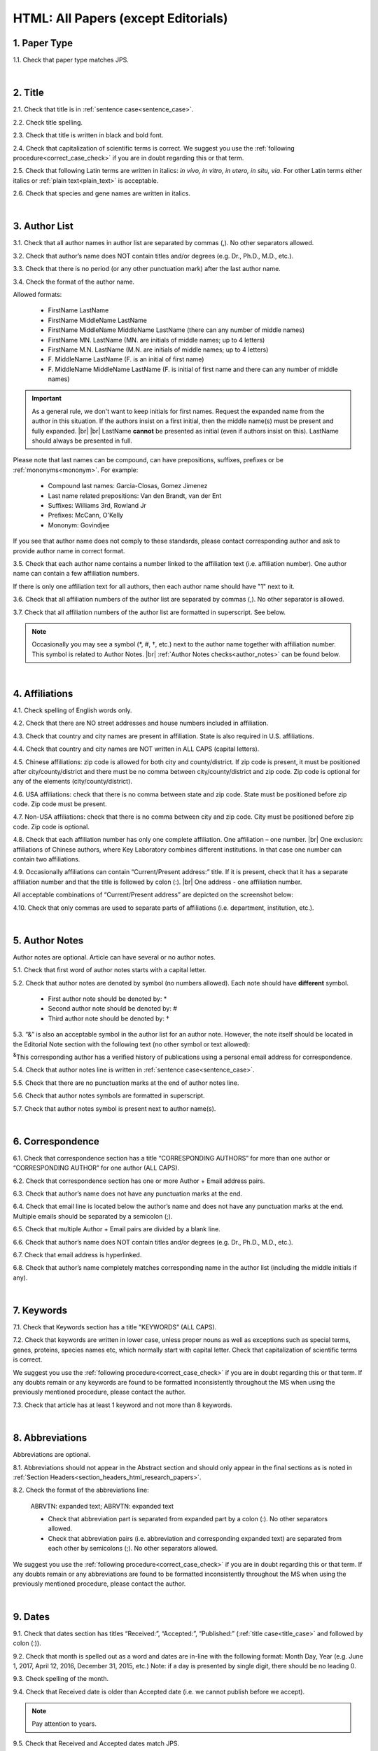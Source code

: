 .. role:: sample
.. role:: blue
.. role:: wtonbl
.. role:: headr2
.. role:: sampleb
.. role:: sampleu

.. _html_research_papers:

HTML: All Papers (except Editorials)
====================================

.. _paper_type_html_research_papers:

1. Paper Type
-------------

1.1. Check that paper type matches JPS.

.. image:: /_static/html_paper_type.png
   :alt: Paper type
   :scale: 99%

|
.. _title_html_research_papers:

2. Title
--------

2.1. Check that title is in :ref:`sentence case<sentence_case>`.

2.2. Check title spelling.

2.3. Check that title is written in black and bold font.

2.4. Check that capitalization of scientific terms is correct.
We suggest you use the :ref:`following procedure<correct_case_check>` if you are in doubt regarding this or that term.

2.5. Check that following Latin terms are written in italics: *in vivo, in vitro, in utero, in situ, via*. 
For other Latin terms either italics or :ref:`plain text<plain_text>` is acceptable.

2.6. Check that species and gene names are written in italics.

|
.. _author_list_html_research_papers:

3. Author List
--------------

3.1. Check that all author names in author list are separated by commas (,). No other separators allowed.

3.2. Check that author’s name does NOT contain titles and/or degrees (e.g. Dr., Ph.D., M.D., etc.).

3.3. Check that there is no period (or any other punctuation mark) after the last author name.

.. image:: /_static/html_author_list_separ.png
   :alt: Author list separators
   :scale: 99%


3.4. Check the format of the author name. 

Allowed formats:

	+  :sample:`FirstName LastName`
	+  :sample:`FirstName MiddleName LastName`
	+  :sample:`FirstName MiddleName MiddleName LastName` (there can any number of middle names)
	+  :sample:`FirstName MN. LastName` (MN. are initials of middle names; up to 4 letters)
	+  :sample:`FirstName M.N. LastName` (M.N. are initials of middle names; up to 4 letters)
	+  :sample:`F. MiddleName LastName` (F. is an initial of first name)
	+  :sample:`F. MiddleName MiddleName LastName` (F. is initial of first name and there can any number of middle names)

.. Important::
	As a general rule, we don't want to keep initials for first names. Request the expanded name from the author in this situation. If the authors insist on a first initial, then the middle name(s) must be present and fully expanded. |br| |br|
	LastName **cannot** be presented as initial (even if authors insist on this). LastName should always be presented in full.


Please note that last names can be compound, can have prepositions, suffixes, prefixes or be :ref:`mononyms<mononym>`. For example:

	- Compound last names: :sample:`Garcia-Closas, Gomez Jimenez`
	- Last name related prepositions: :sample:`Van den Brandt, van der Ent`
	- Suffixes: :sample:`Williams 3rd, Rowland Jr`
	- Prefixes: :sample:`McCann, O'Kelly`
	- Mononym: :sample:`Govindjee`

If you see that author name does not comply to these standards, please contact corresponding author and ask to provide author name in correct format.

3.5. Check that each author name contains a number linked to the affiliation text (i.e. affiliation number). One author name can contain a few affiliation numbers.

.. image:: /_static/html_aff_texts_and_authors.png
	:alt: Affiliation texts and authors
	:scale: 99%


If there is only one affiliation text for all authors, then each author name should have "1" next to it. 

.. image:: /_static/html_one_affiliation_all_auth.png
   :alt: One affiliation for all authors
   :scale: 99%

3.6. Check that all affiliation numbers of the author list are separated by commas (,). No other separator is allowed.

3.7. Check that all affiliation numbers of the author list are formatted in superscript. See below.

.. image:: /_static/html_affiliation_numbers.png
   :alt: Affiliation Numbers
   :scale: 99%

.. Note::
	
	Occasionally you may see a symbol (*, #, †, etc.) next to the author name together with affiliation number. This symbol is related to Author Notes. |br|
	:ref:`Author Notes checks<author_notes>` can be found below.


|
.. _affiliations_html_research_papers:          

4. Affiliations
---------------

4.1. Check spelling of English words only.

4.2. Check that there are NO street addresses and house numbers included in affiliation.

4.3. Check that country and city names are present in affiliation. State is also required in U.S. affiliations.

4.4. Check that country and city names are NOT written in ALL CAPS (capital letters).

4.5. Chinese affiliations: zip code is allowed for both city and county/district. If zip code is present, it must be positioned after city/county/district and there must be no comma between city/county/district and zip code. Zip code is optional for any of the elements (city/county/district).

.. image:: /_static/aff_text_zip_china.png
   :alt: No comma between city/county/district and zip code
   :scale: 99%

4.6. USA affiliations: check that there is no comma between state and zip code. State must be positioned before zip code. Zip code must be present.

4.7. Non-USA affiliations: check that there is no comma between city and zip code. City must be positioned before zip code. Zip code is optional.

.. image:: /_static/aff_text_zip_state_city.png
   :alt: No comma between zip code and state (US) / city (non-US)
   :scale: 99%

4.8. Check that each affiliation number has only one complete affiliation. One affiliation – one number. |br|
One exclusion: affiliations of Chinese authors, where Key Laboratory combines different institutions. In that case one number can contain two affiliations.

4.9. Occasionally affiliations can contain “Current/Present address:” title. If it is present, check that it has a separate affiliation number and that the title is followed by colon (:). |br| One address - one affiliation number. 
	
All acceptable combinations of “Current/Present address” are depicted on the screenshot below: 

.. image:: /_static/aff_current_address.png
   :alt: Current/Present address
   :scale: 99%

4.10. Check that only commas are used to separate parts of affiliations (i.e. department, institution, etc.).

.. image:: /_static/aff_parts.png
   :alt: Affiliation format
   :scale: 99%

|
.. _author_notes:

5. Author Notes
---------------

Author notes are optional. Article can have several or no author notes.

.. image:: /_static/html_author_notes_examples.png
   	:alt: Author Notes Examples
	:scale: 99%

5.1. Check that first word of author notes starts with a capital letter.

5.2. Check that author notes are denoted by symbol (no numbers allowed). Each note should have **different** symbol.

	- First author note should be denoted by: *
	- Second author note should be denoted by: #
	- Third author note should be denoted by: †

5.3. “&” is also an acceptable symbol in the author list for an author note. However, the note itself should be located in the Editorial Note section with the following text (no other symbol or text allowed):

:sup:`&`\ This corresponding author has a verified history of publications using a personal email address for correspondence.

5.4. Check that author notes line is written in :ref:`sentence case<sentence_case>`.

5.5. Check that there are no punctuation marks at the end of author notes line.

5.6. Check that author notes symbols are formatted in superscript.

5.7. Check that author notes symbol is present next to author name(s).

.. image:: /_static/html_author_notes.png
   	:alt: Author Notes
	:scale: 99%

.. image:: /_static/html_author_notes_persnl_email.png
   	:alt: Personal email author note
	:scale: 99%

|
.. _correspondece_html_research_papers:

6. Correspondence
-----------------

6.1. Check that correspondence section has a title “CORRESPONDING AUTHORS” for more than one author or “CORRESPONDING AUTHOR” for one author (ALL CAPS).

6.2. Check that correspondence section has one or more Author + Email address pairs.

6.3. Check that author’s name does not have any punctuation marks at the end.

6.4. Check that email line is located below the author’s name and does not have any punctuation marks at the end. Multiple emails should be separated by a semicolon (;).

6.5. Check that multiple Author + Email pairs are divided by a blank line.

.. image:: /_static/corr_format.png
   :alt: Correspondence format
   :scale: 99%

.. image:: /_static/html_orcid_email.png
   :alt: ORCID email format
   :scale: 99%


6.6. Check that author’s name does NOT contain titles and/or degrees (e.g. Dr., Ph.D., M.D., etc.).

6.7. Check that email address is hyperlinked.

6.8. Check that author’s name completely matches corresponding name in the author list (including the middle initials if any).

.. image:: /_static/corr_auth_mtch.png
   :alt: Correspondence author match
   :scale: 99%


|
.. _keywords_html_research_papers:

7. Keywords
-----------

7.1. Check that Keywords section has a title "KEYWORDS” (ALL CAPS).

7.2. Check that keywords are written in lower case, unless proper nouns as well as exceptions such as special terms, genes, proteins, species names etc, which normally start with capital letter. Check that capitalization of scientific terms is correct.

We suggest you use the :ref:`following procedure<correct_case_check>` if you are in doubt regarding this or that term. If any doubts remain or any keywords are found to be formatted inconsistently throughout the MS when using the previously mentioned procedure, please contact the author.

7.3. Check that article has at least 1 keyword and not more than 8 keywords.

.. image:: /_static/html_keywords.png
   	  	:alt: Keywords
   	  	:scale: 99%

|
.. _abbreviations_html_research_papers:

8. Abbreviations
----------------

Abbreviations are optional.

8.1. Abbreviations should not appear in the Abstract section and should only appear in the final sections as is noted in :ref:`Section Headers<section_headers_html_research_papers>`.

8.2. Check the format of the abbreviations line:

	|	:sample:`ABRVTN: expanded text; ABRVTN: expanded text`


	- Check that abbreviation part is separated from expanded part by a colon (:). No other separators allowed.

	- Check that abbreviation pairs (i.e. abbreviation and corresponding expanded text) are separated from each other by semicolons (;). No other separators allowed.

We suggest you use the :ref:`following procedure<correct_case_check>` if you are in doubt regarding this or that term. If any doubts remain or any abbreviations are found to be formatted inconsistently throughout the MS when using the previously mentioned procedure, please contact the author.

|
.. _dates_html_research_papers:

9. Dates
--------

9.1. Check that dates section has titles “Received:”, “Accepted:”, “Published:” (:ref:`title case<title_case>` and followed by colon (:)).

.. image:: /_static/dates_format.png
   :alt: Dates format
   :scale: 99%

9.2. Check that month is spelled out as a word and dates are in-line with the following format: Month Day, Year
(e.g. June 1, 2017, April 12, 2016, December 31, 2015, etc.) Note: if a day is presented by single digit, there should be no leading 0.

9.3. Check spelling of the month.

9.4. Check that Received date is older than Accepted date (i.e. we cannot publish before we accept).

.. note:: Pay attention to years.

9.5. Check that Received and Accepted dates match JPS.

.. image:: /_static/dates_jps.png
   :alt: Dates in JPS
   :scale: 99%

|
.. _copyright_html_research_papers:

10. Copyright
------------
10.1. Check that copyright section has a title “Copyright:” (:ref:`title case<title_case>`).

10.2. Check that copyright string starts with copyright symbol (©) and is followed by a YEAR.

10.3. Check that the YEAR is followed by:

:sample:`Last name of first author et al.`

**or** 

:sample:`two last names divided by "and" and followed by a period (.)` (if there are only two authors in the article)

and followed by:

:sample:`This is an open access article distributed under the terms of the Creative Commons Attribution License (CC BY 3.0), which permits unrestricted use, distribution, and reproduction in any medium, provided the original author and source are credited.` 

10.4. Check that last name of first author matches last name of the first author in the author list. In case of 2 authors, check that last names match names in the author list.

10.5. Check that “Creative Commons Attribution License” is a working hyperlink that leads to https://creativecommons.org/licenses/by/3.0/.

.. image:: /_static/html_cpright_format.png
   :alt: Copyright format
   :scale: 99%

|
.. _section_headers_html_research_papers:

11. Section Headers
------------------
.. _start_of_check_html_research_papers:

Section headers should comply with below mentioned requirements in respect to order, letter case, colour and spelling. Also, no variations (except for alternatives explicitly mentioned in these standards) are allowed. For example, standards have "Author Contributions" section with no alternatives specified, which means that all other variations (like "Authors' Contributions, Author Contribution, Contribution of Author, etc") are not allowed.

If you see any deviations of section naming in articles, please contact authors and check whether they agree to change section header in question in accordance with these standards.

Also, if you notice that the order of the sections need to be changed (to comply with the standards), please contact author to confirm section order changes with him/her.


11.1. Check that article has the following sections in the following order:

| NAVIGATE TO:
|	:ref:`Research Papers<html_research_papers_research_papers>`
|	:ref:`Reviews<html_research_papers_reviews>`
|	:ref:`Research Perspectives<html_research_papers_research_perspectives>`

.. _html_research_papers_research_papers:

	- **Research Papers**

		:blue:`Abstract` - mandatory - [:ref:`title case<title_case>`, in blue]

		:wtonbl:`Introduction` - mandatory - [title case, in white on blue background]

		:wtonbl:`Results` - mandatory - (alternatively can be :wtonbl:`Results and Discussion`) - [title case, in white on blue background]

		:wtonbl:`Discussion` - mandatory - (alternatively can be :wtonbl:`Discussion and Conclusions` or :wtonbl:`Discussion and Conclusion`) - [title case, in white on blue background]

		:wtonbl:`Conclusions` or :wtonbl:`Conclusion` - optional - [title case, in white on blue background]

		:wtonbl:`Materials and Methods` - mandatory - (alternatively can be :wtonbl:`Methods` or :wtonbl:`Patients and Methods`) - [title case, in white on blue background]

		:headr2:`Ethics statement` - optional - (if present, it should only appear as a subheader in :wtonbl:`Materials and Methods` section) [:ref:`sentence case<sentence_case>`, in black]

		:wtonbl:`Supplementary Materials` - optional - [title case, in white on blue background]

		:wtonbl:`Abbreviations` - optional - [title case, in white on blue background]

		:wtonbl:`Author Contributions` - optional - [title case, in white on blue background]

		:wtonbl:`Acknowledgments` - optional - [title case, in white on blue background]

		:wtonbl:`Conflicts of Interest` - mandatory - [title case, in white on blue background]

		:wtonbl:`Funding` - optional - [title case, in white on blue background]

		:wtonbl:`Editorial Note` - optional - [title case, in white on blue background]

		:wtonbl:`References` - mandatory - [title case, in white on blue background]


| NAVIGATE TO:
| :ref:`next check<next_check_html_research_papers>`
| :ref:`start of this check<start_of_check_html_research_papers>`

.. _html_research_papers_reviews:

	- **Reviews**

		:blue:`Abstract` - mandatory - [:ref:`title case<title_case>`, in blue]

		:wtonbl:`Introduction` - optional - [title case, in white on blue background]


		Reviews usually have free-style (research related) section headers. These headers should be formatted in :ref:`sentence case<sentence_case>` and can be coloured in white on blue background.


		:wtonbl:`Abbreviations` - optional - [title case, in white on blue background]

		:wtonbl:`Author Contributions` - optional - [title case, in white on blue background]

		:wtonbl:`Acknowledgments` - optional - [title case, in white on blue background]

		:wtonbl:`Conflicts of Interest` - mandatory - [title case, in white on blue background]

		:wtonbl:`Funding` - optional - [title case, in white on blue background]

		:wtonbl:`Editorial Note` - optional - [title case, in white on blue background]

		:wtonbl:`References` - mandatory - [title case, in white on blue background]

| NAVIGATE TO:
| :ref:`next check<next_check_html_research_papers>`
| :ref:`start of this check<start_of_check_html_research_papers>`

.. _html_research_papers_research_perspectives:

	- **Research Perspectives**
		
		:blue:`Abstract` - mandatory - [:ref:`title case<title_case>`, in blue]	

		Research Perspectives usually have free-style (research related) section headers. These headers should be formatted in :ref:`sentence case<sentence_case>` and can be coloured in white on blue background.

		:wtonbl:`Abbreviations` - optional - [title case, in white on blue background]

		:wtonbl:`Author Contributions` - optional - [title case, in white on blue background]

		:wtonbl:`Acknowledgments` - optional - [title case, in white on blue background]

		:wtonbl:`Conflicts of Interest` - mandatory - [title case, in white on blue background]

		:wtonbl:`Funding` - optional - [title case, in white on blue background]

		:wtonbl:`Editorial Note` - optional - [title case, in white on blue background]

		:wtonbl:`References` - mandatory - [title case, in white on blue background]

.. _next_check_html_research_papers:

11.2. Check the format of all subsection headers in the article:
	
	- Check that **all** subsection headers in the article are written in :ref:`sentence case<sentence_case>`.

	- Check that subsection headers are formatted in bold and coloured in :headr2:`black`. 

	- Check that there is **no** underlining or italics (except for Latin terms and gene names) in the headers.

	- Check that there is no period (.) at the end of the subsection header.

.. image:: /_static/html_subsection_header.png
	:alt: Subsection headers
	:scale: 99%

11.3. Check the format of all subsubsection headers in the article:

	- Check that **all** subsubsection headers in the article are written in :ref:`sentence case<sentence_case>`.

	- Check that subsubsection headers are formatted in *italics*, bold and coloured in :headr2:`black`.

	- Check that there is **no** underlining in the headers.

	- Check that there is no period (.) at the end of the subsubsection header.

.. image:: /_static/html_subsubsection_header.png
	:alt: Subsubsection headers
	:scale: 99%

|
.. _text_html_research_papers:

12. Text
--------

12.1. Check that font type and size is consistent across all sections of the article. 

12.2. Check that there is a period (.) at the end of the Abstract text.

12.3. Check that no references are being called out in the Abstract text.

12.4. Check Materials and Methods section (or its alternatives - see in :ref:`Section Headers<section_headers_html_research_papers>`) for erroneously placed hyperlinks (e.g. hyperlinked numbers in compound names).

12.5. Check all website addresses in article text:

	- Check that all website addresses are hyperlinked.

	- Check that all website addresses have "http://" or "https://" present.

	- Check that all website addresses lead to valid page.

|
.. _figures_html_research_papers:

13. Figures
------------

13.1. Check that figure image has text and graphics which are clear and large enough to read (i.e. image text is not smaller than article text itself).

If image is hard to read, please contact Production team and ask to provide clearer images. If Production team does not have better images, then contact corresponding author.

13.2. Check whether figures have :ref:`panel letters<figure_pannel>`. Both lower case and upper case panel letters are allowed. However, they should be used consistently: either all figures have lower case panel letters or all have upper case letters. Mix of formats is not allowed.

13.3. Check the figure description text (figure legend):

	- Check that figure legend has a figure number:

	|	:sampleb:`Figure N.` (where “N” is a number of the figure)

	- Check that number is followed by period (.).

	- Check that figure number is formatted in bold and coloured in black.

	- If figure number is followed by text, then check that the first sentence of that text is formatted in bold and coloured in black. The rest of the text should be in :ref:`plain text<plain_text>`.

	|	:sampleb:`Figure 1. First sentence of legend text in sentence case.` :sample:`Second sentence and rest of text.`
	
	.. image:: /_static/html_figure_number.png
   	  	:alt: Figure number
   	  	:scale: 99%

	`Exclusion:` if first sentence contains :ref:`panel letters<figure_pannel>`, then it should be formatted in :ref:`plain text<plain_text>`.

	|	:sampleb:`Figure 2.` :sample:`First sentence of legend text containing panel letter (`:sampleb:`A`:sample:`) and letter (`:sampleb:`B`:sample:`) in sentence case. Second sentence and rest of text.`


	.. image:: /_static/html_figure_number_exception.png
   	  	:alt: Figure number
   	  	:scale: 99%

	- If figure image has :ref:`panel letters<figure_pannel>`, then check that reference to each panel is present in figure legend. Reference is denoted by panel letter and is formatted in bold. All panel callouts should be formatted in bold.

	| This is the allowed format for the panel reference (case of letter should match letter case in figure image):

	|	:sample:`(`:sampleb:`A`:sample:`)` or :sample:`(`:sampleb:`a`:sample:`)` - i.e. letter wrapped parentheses ()

	| :ref:`Panel letters<figure_pannel>` can be combined in different ways in the figure legend text:

	| :sample:`(`:sampleb:`A` :sample:`and` :sampleb:`B`:sample:`)`

	.. image:: /_static/html_fig_reference_br_anb.png
   	  	:alt: Figure number
   	  	:scale: 99%
   	|

	| :sample:`(`:sampleb:`A`:sample:`,` :sampleb:`B`:sample:`)`

	.. image:: /_static/html_fig_reference_br_acomb.png
   	  	:alt: Figure number
   	  	:scale: 99%
   	|

	| :sample:`(`:sampleb:`A–C`:sample:`)`

	.. image:: /_static/html_fig_reference_br_a-c.png
   	  	:alt: Figure number
   	  	:scale: 99%
   	|


	| Same variations are allowed for lower case :ref:`panel letters<figure_pannel>`.


	If a reference to :ref:`panel letter<figure_pannel>` is missing, then please ask author to provide one.


13.4. Check that figure numbers are assigned to figures linearly (1, 2, 3 and so on) as well as continuously and there are no gaps in a sequence. In other words there should be no situation when there are figures 1, 3 and 4 in the article, but figure 2 is missing.

At the same time, upon authors request, figures can appear in the text in any order. E.g. figure 2 before figure 1 is OK as long as they are renumbered to appear linearly throughout the text.

If you see that there are gaps in number sequence, then check with corresponding author whether some figures are missing or whether it is possible to renumber the figures to eliminate the gaps.


.. _figures_callouts_html_research_papers:

13.5. Check figure callouts in the text:

	- Check the format of figure callouts (no other variations allowed):

	| :sampleu:`Figure 1`

	.. image:: /_static/html_fig_callouts.png
   	  	:alt: Figure number
   	  	:scale: 99%
    |
	If figure has panels, then callout can have a letter (letter case should be the same as on figure image):

   	|
	| :sampleu:`Figure 1A`
	| :sampleu:`Figure 1a`

	.. image:: /_static/html_fig_callout_full_letters.png
   	  	:alt: Figure number
   	  	:scale: 99%
   	|

	| `Examples of callout combinations:`
	| :sampleu:`Figure 1`
	| :sampleu:`Figure 3C`
	| :sampleu:`Figure 2B` :sample:`and` :sampleu:`2C` (note that there is no "s" at the end of "Figure" word)
	| :sampleu:`Figure 5B`:sample:`,` :sampleu:`5C`
	| :sampleu:`Figure 1E`:sample:`–`:sampleu:`1G`

	.. image:: /_static/html_fig_callout_variations.png
   	  	:alt: Figure number
   	  	:scale: 99%

   	|
	- Check that the word "Figure" as well as number (and letter) are hyperlinked.

	- Check that each figure has at least 1 callout in the text.

	- Check that figure callouts appear in linear order throughout the manuscript. 1, 2, 3 and so on. Once a figure has initially been called out, it can be called out again in any order. For example, 1, 2, 3, 1, 2, 4 is OK.

	If one or more callouts are missing or are being called out of linear order in the text, please contact author.

13.6. Check that figures and their legends are displaying properly in pop-out window

	.. image:: /_static/html_fig_popout.png
   	  	:alt: Figure number
   	  	:scale: 50%

13.7. Perform `reverse image search <https://www.bing.com/visualsearch>`_.


|
.. _tables_html_research_papers:

14. Tables
----------

14.1.  Check that table font size is large enough to read.

If table is hard to read, please contact Production team and ask to increase font size.

.. _table_title_check:

14.2. Check table title:

	- Check that there is a title above the table.

	- Check that title has table number:

	| :sampleb:`Table N.` (where “N” is a number of the table)

	In rare cases table number can contain a letter:

	| :sampleb:`Table 1A.` (where Table 1A and 1B, 1C etc are separate tables)

	- Check that number is followed by period (.).

	- Check that table number is followed by table title. Table title should be a single sentence. It is not allowed to have more than 1 sentence as a table title.

	| :sampleb:`Table 2. Table title in sentence case.`

	.. image:: /_static/html_table_title.png
   	  	:alt: Table title
   	  	:scale: 99%
	|
	- Check that title has period (.) at the end.

	- Check that title is written in :ref:`sentence case<sentence_case>` and coloured in black.

14.3. Check that table-related additional information is presented below the table as a note in :ref:`plain text<plain_text>`.

.. image:: /_static/html_table_notes.png
	:alt: Table notes
	:scale: 99%

14.4. Check that table font, title font and notes (additional information) fonts are used consistently within the article (i.e. font should not vary from table to table).

14.5. Check table numbers. Tables should be numbered linearly (1, 2, 3 and so on) as well as continuously, so there are no gaps in the sequence. In other words, there should be no situation when there are tables 1, 3 and 4 in the article, but table 2 is missing.

At the same time, upon authors request, tables can appear in the text in any order. E.g. table 2 before table 1 is OK as long as they are renumbered to appear linearly throughout the text.

If you see that there are gaps in number sequence, then check with corresponding author whether some tables are missing or whether it is possible to renumber the tables to eliminate the gaps.

.. _tables_callouts_html_research_papers:

14.6. Check table callouts in the text:

	- Check the format of table callouts:

	| :sampleu:`Table 1` (or in rare cases :sampleu:`Table 1A`)
	|
	| `Examples:`
	| :sampleu:`Table 1`
	| :sampleu:`Table 2A`
	| :sampleu:`Tables 1` :sample:`and` :sampleu:`2` (note that there is an "s" at the end of "Table" word)
	| :sampleu:`Tables 1, 2`
	| :sampleu:`Tables 3A` :sample:`and` :sampleu:`3B` (where 3A and 3B are separate tables)

	.. image:: /_static/html_table_callouts.png
		:alt: Table callouts
		:scale: 99%
	|
	- Check that word "Table" (or "Tables") as well as number (and letter) are hyperlinked.

	- Check that each table has at least 1 callout in the text.

	- Check that table callouts appear in linear order throughout the manuscript. 1, 2, 3 and so on. Once a table has initially been called out, it can be called out again in any order. For example, 1, 2, 3, 1, 2, 4 is OK.

	If one or more callouts are missing or are being called out of linear order in the text, please contact author.

|
.. _reference_callouts_html_research_papers:

15. Reference Callouts
----------------------

15.1. Check reference callouts in the text:

	- Check the format of reference callouts:

	| :sample:`[N]` (where “N” is the order number of the corresponding reference)
	|
	| `Examples:`
	| :sample:`[1]`
	| :sample:`[1, 2]`
	| :sample:`[1–3]`
	| :sample:`[1, 3–4]`

	.. image:: /_static/callouts_format.png
		:alt: Callouts format
		:scale: 99%
	|
	- Check that only comma (,) and :ref:`en dash<en_dash>` (–) are used as a separators. No other separators are allowed. 

	- Check that there is a space after comma (,) and no space before and after en dash (–).

	- Check that reference callouts are in :ref:`plain text<plain_text>` and a number (or numbers in case of ranges) is hyperlinked.

15.2. Check that callout number for each of the references is present in the text or is covered in the range of numbers. i.e. in the range of [1–3] reference 2 is not present in the text, but covered in the range. This case is acceptable. |br|
Callouts can be found in text, figures and tables.

15.3. Check that there are no callouts for non-existing references (i.e. there is a callout, but there is no reference).

15.4. Check that there are no references for which callouts are missing (i.e. there is a reference, but there is no callout for it).

15.5. Check that reference callouts appear in linear order throughout the manuscript. 1, 2, 3 and so on. Once a reference has initially been called out, it can be called out again in any order. For example, 1, 2, 3, 1, 2, 4 is OK. Sometimes callouts can appear to be out of linear order due to being called out in tables - This is OK as long as all other callouts are following linear order.

	If one or more references or callouts are missing or are being called out of linear order in the text, please contact author.


|
.. _references_html_research_papers:

16. References
--------------

.. _refs_author_list_html_research_papers:

16.1. Author List
^^^^^^^^^^^^^^^^
16.1.1. Check that author names in the list of authors are in-line with the following format: |br|
|span_format_start| LastName INITIALS optional Suffix (e.g. Sr, Jr, 2nd, 3rd, 4th) |span_end|


.. image:: /_static/author_name_format.png
   :alt: Author Names format
   :scale: 99%

16.1.2. Check that initials have no more than 2 letters and have NO hyphens or spaces in-between.

16.1.3. Check that all :ref:`mononyms<mononym>` (names which have no initials) are “true” mononyms (check `PubMed <https://pubmed.ncbi.nlm.nih.gov/>`_ site).

16.1.4. Check that list of authors contains no more than either:

- 13 authors followed by “et al.”  OR

- 14 authors

.. image:: /_static/html_pic10_author_number.png
   :alt: Max number of authors
   :scale: 99%


.. image:: /_static/html_pic11_author_etal_number.png
   :alt: Max number of authors followed by et al
   :scale: 99%

16.1.5. Check that authors are separated by comma (,) followed by space.

16.1.6. Check that et al is separated from list of authors by comma (,).

16.1.7. Check that there is a period (.) either after the last author name (if there are less or equal to 14 authors), or after et al (if there are exactly 13 authors + et al), or after :ref:`group authorship<group_authorship>` (if present).

16.1.8. List of authors can contain :ref:`group authorship<group_authorship>` (see screenshot below). Check that group authorship is positioned at the end of list of authors. Other positions are not allowed.

16.1.9. :ref:`Group authorship<group_authorship>` must be separated from author list by comma (,) and "and" word. Group authorship is not counted against total number of authors in the author list quota.


.. image:: /_static/ref_etal_group_auth.png
   :alt: Group Authorship
   :scale: 99%

.. image:: /_static/ref_no_etal_group_auth.png
   :alt: Group Authorship
   :scale: 99%


16.1.10. If there are multiple :ref:`group authorships<group_authorship>`, then those should be separated by comma (,) and "and" word. 

.. image:: /_static/ref_mult_group_auth.png
   :alt: Group Authorship
   :scale: 99%

|
.. _reference_title_html_research_papers:

16.2. Reference Title
^^^^^^^^^^^^^^^^^^^^

16.2.1. Title can be written in :ref:`sentence case<sentence_case>`, :ref:`title case<title_case>` or in ALL CAPS. All these formats are allowed. Format of title is allowed to be inconsistent across all references in the article.

16.2.2. Check that title is followed by a period (.). There should be a space after period.

|
.. _citation_data_in_house_html_research_papers:

16.3. Citation-Data (in-house)
^^^^^^^^^^^^^^^^^^^^^^^^^^^^^^

.. ATTENTION::
	
	This section is applicable ONLY to in-house journals: |br|
	 **Oncotarget, Oncoscience, Aging (Albany NY), Genes Cancer**.

Citation data is a part of a reference, which contains journal title, year, volume, pages, doi and PubMed link.

16.3.1. Check that citation data has correct journal title. The following titles are allowed:

	| :sample:`Oncotarget`
	| :sample:`Oncoscience`
	| :sample:`Aging (Albany NY)`
	| :sample:`Genes Cancer`

	This is the only acceptable spelling. No variations are allowed.

.. _citation_data_in_house_format_html_research_papers:

16.3.2. Check that journal citation-data has the following elements in this order: |br|
|span_format_start| JournalTitle. year; volume: pages. DOI [PubMed] |span_end|

.. image:: /_static/citation_data_inhouse.png
   :alt: Citation-Data format
   :scale: 99%

- Journal title should be followed by period (.) There should be a space after period.

- Year should be presented in full (4 digits) and should be followed by semicolon (;). There should be a space after semicolon.

- Volume should be followed by colon (:). There can be a space after colon (but this is not mandatory).

- Page numbers must be written in shortened format (12063-74) and followed by a period (.). There should be a space after period. Occasionally, there are cases where a reference may only have one page number, which is fine.

- DOI must be present and in "https://doi.org" format. It should be highlighted in blue and should be an active link leading to the correct article page. There must be no period at the end.

- “[PubMed]” link must be present (when available), should be highlighted in blue and should be an active link leading to the article page on the PubMed website. There must be no period at the end.

16.3.3. There can be references to the articles which have been published "ahead of print". The format of citation data for such articles is as follows:
|span_format_start| JournalTitle. year. [Epub ahead of print]. DOI [PubMed] |span_end|

- Check that there is a period (.) after year followed by a space.
- Check that there is a period (.) after “[Epub ahead of print]” followed by a space. 
- Check that “[Epub ahead of print]” appears after year and before DOI.
- If you come across an Epub reference, be sure to verify whether publishing information has since been released. If publishing information is available, then please add vol, pg numbers, etc. and format as directed above in section :ref:`16.3.2<citation_data_in_house_format_html_research_papers>`.

.. image:: /_static/ref_ahead_of_print.png
   :alt: Ahead of Print
   :scale: 99%

|
.. _citation_data_other_journals_html_research_papers:

16.4. Citation-Data (other journals)
^^^^^^^^^^^^^^^^^^^^^^^^^^^^^^

.. ATTENTION::
	
	This section is applicable to all journals **except for in-house journals**.

Citation data is a part of a reference, which contains journal title, year, volume, pages, doi and PubMed link.


16.4.1. Check that journal citation-data has the following elements in this order: |br|
|span_format_start| JournalTitle. year; volume: pages. DOI [PubMed] |span_end|

.. image:: /_static/citation_data.png
   :alt: Citation-Data format
   :scale: 99%

- Journal title should be followed by period (.) There should be a space after period.

    - Journal title can be abbreviated or written in full. If abbreviated, check that it is written the same way as on PubMed site. You can look up journal titles here: https://www.ncbi.nlm.nih.gov/nlmcatalog/journals.

    - If both full and abbreviated title are present in the reference, then delete abbreviation and leave full title (you can spot such cases by presence of colon (:) in the title; e.g. Rapid Communications in Mass Spectrometry : RCM.)

- Year should be presented in full (4 digits) and should be followed by semicolon (;). There should be a space after semicolon.

- Volume should be followed by colon (:). There can be a space after colon (but this is not mandatory).

- Page numbers must be written in shortened format (12063-74) and followed by a period (.). There should be a space after period. Occasionally, there are cases where a reference may only have one page number, which is fine.

- DOI must be present (when available) and in "https://doi.org" format. It should be highlighted in blue and should be an active link leading to the correct article page. There must be no period at the end. When checking for DOI’s, please consult the `PubMed <https://pubmed.ncbi.nlm.nih.gov/>`_ site, https://www.crossref.org/ or the applicable journal website, if necessary.

- “[PubMed]” link must be present (when available), should be highlighted in blue and should be an active link leading to the article page on the PubMed website. There must be no period at the end.

16.4.2. There can be references to the articles which have been published "ahead of print". The format of citation data for such articles is as follows:
|span_format_start| JournalTitle. year. [Epub ahead of print]. DOI [PubMed] |span_end|

- Check that there is a period (.) after year followed by a space.
- Check that there is a period (.) after “[Epub ahead of print]” followed by a space. 
- Check that “[Epub ahead of print]” appears after year and before DOI.
- If you come across an Epub reference, be sure to verify whether publishing information has since been released. If publishing information is available, then please add vol, pg numbers, etc. and format as directed above in section :ref:`16.4.1<citation_data_other_journals_html_research_papers>`.

.. image:: /_static/ref_ahead_of_print.png
   :alt: Ahead of Print
   :scale: 99%

|
.. _general_checks_html_research_papers:

16.5. General Checks
^^^^^^^^^^^^^^^^^^^

16.5.1. Check for duplicates in the reference list. 

If you find duplicate references, please contact author and ask to correct the reference list along with renumbering reference call-outs.

16.5.2. Check for references translated into English from another language (usually you can spot those by keywords: translation, translated from, in Chinese, in French etc). Those references should comply to the following format:

   | :sample:`Author list. [Title of the article]. Journal Name. 1072; 1: 1-2.` (doi, if available) (PubMed link, if available)
   |
   | `Example:`
   | 34. Yang XM, Yang H. [Expression of high mobility group box-1 in the lung tissue and serum of patients with pulmonary tuberculosis]. Zhonghua Jie He He Hu Xi Za Zhi. 2013; 36:497-500.


16.5.3. Check for references containing journal title in English and original language (e.g. "International journal of cancer" and "Journal international du cancer"). Remove title in original language and leave English version. If there is just a "foreign language" version present, it is OK to leave that version (no need to find English one). Consult `PubMed <https://pubmed.ncbi.nlm.nih.gov/>`_ if in doubt of the correct journal name.

16.5.4. Check for extra information in the references (i.e. in addition to "standard" information). Remove all extra information.
   
   | `Example:`
   | ":official publication of the society of…"


16.5.5. Remove any instances of “[Internet]”, "[pii]" Accessed dates (ex: “Accessed November 6, 2017.”) and empty (blank) doi.

16.5.6. Remove “PMID” and “PMCID” details, if present in any reference.

16.5.7. Check formatting for references that have been cited from supplemental issues. This information should appear in between the publishing year and semicolon in this format:

   | :sampleb:`(Suppl N)` (where “N” is the supplemental issue number)


	.. image:: /_static/suppl_issue_formatting.png
   	  	:alt: Supplemental issue formatting
   	  	:scale: 99%

16.5.8. Preprint articles are allowed in references. A couple of examples (not limited to) would be from sources such as `BioRxiv <https://www.biorxiv.org/>`_ and `Preprints <https://www.preprints.org/>`_.

- These should be formatted to the same standards as described above in :ref:`16.1<refs_author_list_html_research_papers>`, :ref:`16.2<reference_title_html_research_papers>` and :ref:`16.4<citation_data_other_journals_html_research_papers>` with the exception that a special ID number will typically be used in place of volume and page numbers.


|
.. _websites_html_research_papers:

16.6. Websites
^^^^^^^^^^^^

16.6.1. There is no standard for website references. Authors are allowed to accompany a web link with any information they think appropriate. 

16.6.2. Check that website link is valid (i.e. it points to the referenced web resources, rather to error or other irrelevant page).

If the link is not valid, please contact author to provide a working link.


|
.. _books_html_research_papers:

16.7. Books and Reports
^^^^^^^^^^^^^^^^^^^^^

16.7.1. There is no standard for books and reports. However at least Title and Year (and author name for book references) should be present. 

|
.. _supplementary_html_research_papers:

17. Supplementary Materials
---------------------------

17.1. Download File Names
^^^^^^^^^^^^^^^^^^^^^^^^^

Supplementary materials, figures, tables, etc. are kept as separate downloads in HTML. When possible, a single file is used for each. Supplementary references will be kept inside the file that they are cited in, except when references are being cited in multiple files.

.. image:: /_static/suppl_kept_separate_dl.png
  	:alt: Supplementary Materials are kept separate
  	:scale: 99%

Download file names should be descriptive of what is inside the file.

**17.1.1. Supplementary Figures**

Figures will most often be kept in one PDF. Occasionally, unusually large figures may be kept separately.


- When all figures can be kept in one file, it should be named Supplementary Figures - :ref:`Title case<title_case>`, blue and bold font.

.. image:: /_static/suppl_all_figs_dl.png
  	:alt: Supplementary figures all kept in file
  	:scale: 99%

- When a single figure is kept in one file, it should be named Supplementary Figure N (“N” being the figure number) - :ref:`Title case<title_case>`, blue and bold font.

.. image:: /_static/suppl_one_fig_dl.png
  	:alt: One supplementary figure kept in file
  	:scale: 99%

- When multiple, but not all, figures are kept in one file, it should be named Supplementary Figures N, N, N…, Supplementary Figures N–N (“N” being the figure number) or other similar variations - :ref:`Title case<title_case>`, blue and bold font.

**17.1.2. Supplementary Tables**

- When all tables can be kept in one file, it should be named Supplementary Tables - :ref:`Title case<title_case>`, blue and bold font.

.. image:: /_static/suppl_all_tables_dl.png
  	:alt: Supplementary tables all kept in file
  	:scale: 99%

- When a single table is kept in one file, it should be named Supplementary Table N (“N” being the table number) - :ref:`Title case<title_case>` blue and bold font.

.. image:: /_static/suppl_one_table_dl.png
  	:alt: One supplementary table kept in file
  	:scale: 99%

- When multiple, but not all, tables are kept in one file, it should be named Supplementary Tables N, N, N…, Supplementary Tables N–N (“N” being the table number) or other similar variations - :ref:`Title case<title_case>`, blue and bold font.

.. image:: /_static/suppl_mult_tables_dl.png
  	:alt: Multiple supplementary tables kept in file
  	:scale: 99%

**17.1.3. Supplementary References**

- Should be named Supplementary References - :ref:`Title case<title_case>`, blue and bold font.

.. image:: /_static/suppl_refs_dl.png
  	:alt: Supplementary references
  	:scale: 99%

**17.1.4. Supplementary Materials**

- Should be named Supplementary Materials - :ref:`Title case<title_case>`, blue and bold font.

.. image:: /_static/suppl_materials_dl.png
  	:alt: Supplementary materials
  	:scale: 99%

**17.1.5. Supplementary Videos**

- Should be named Supplementary Video N (“N” being the video number) - :ref:`Title case<title_case>`, blue and bold font. If there is only one video in total, “Supplementary Video” is acceptable as well.

.. image:: /_static/suppl_video_dl.png
  	:alt: Supplementary videos
  	:scale: 99%

|

|div_center_start| Next steps: :ref:`check SUPPLEMENTARY MATERIALS<supplementary_html_research_papers>`. |div_end|


.. |br| raw:: html

   <br />

.. |div_center_start| raw:: html

   <div style="text-align:center">

.. |div_end| raw:: html
   
   </div>

.. |span_format_start| raw:: html
   
   <span style='font-family:"Source Code Pro", sans-serif; font-weight: bold; text-align:center;'>

.. |span_end| raw:: html
   
   </span>
